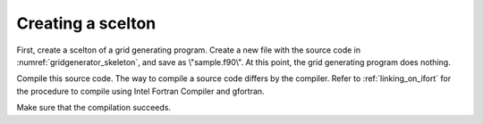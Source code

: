 .. _gridgenerator_dev_skeleton:

Creating a scelton
-------------------

First, create a scelton of a grid generating program. Create a new file
with the source code in :numref:`gridgenerator_skeleton`, and save as
\\"sample.f90\\". At this point, the grid generating program does nothing.

Compile this source code. The way to compile a source code differs by
the compiler. Refer to :ref:`linking_on_ifort` for the procedure to compile using
Intel Fortran Compiler and gfortran.

.. code-block:: fortran
   :caption: Sample grid generating program source code
   :name: gridgenerator_skeleton
   :linenos:

   program SampleProgram
     implicit none
     include 'cgnslib_f.h'
   end program SampleProgram

Make sure that the compilation succeeds.
